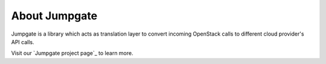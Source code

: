 About Jumpgate
--------------

Jumpgate is a library which acts as translation layer to convert incoming OpenStack calls to different cloud provider's API calls. 

Visit our `Jumpgate project page`_ to learn more.

.. _project page: http://softlayer.github.io/jumpgate
